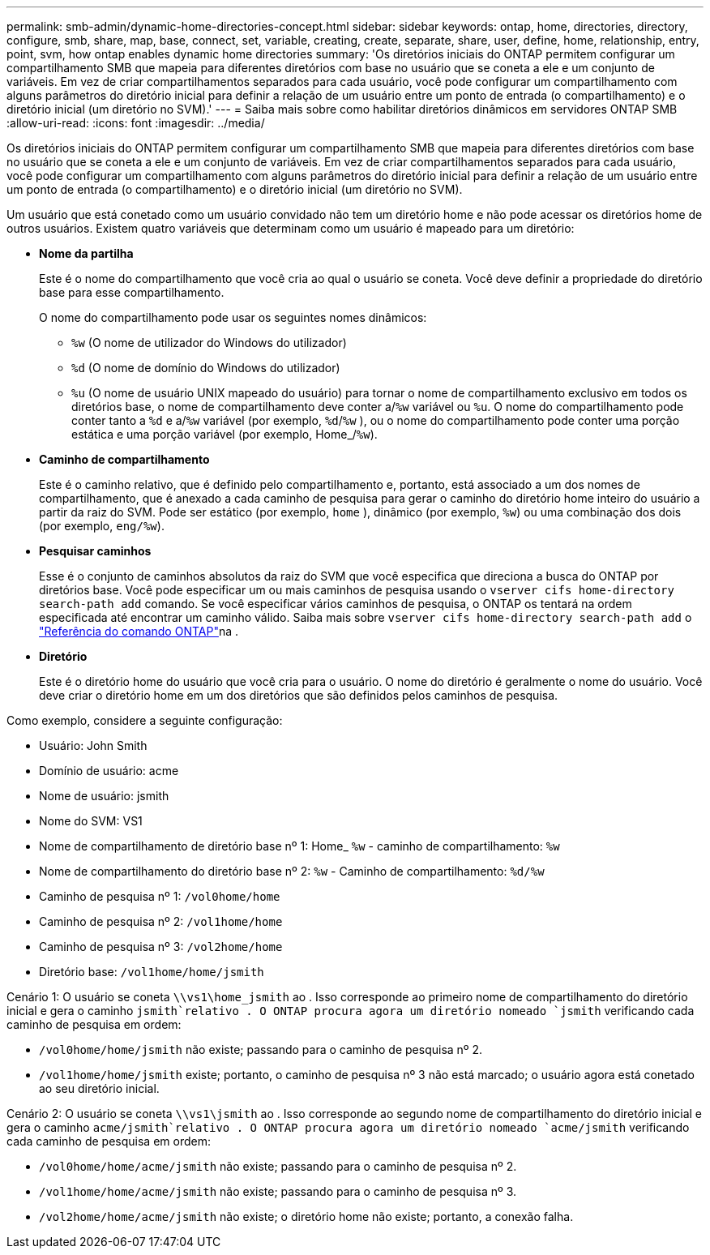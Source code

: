 ---
permalink: smb-admin/dynamic-home-directories-concept.html 
sidebar: sidebar 
keywords: ontap, home, directories, directory, configure, smb, share, map, base, connect, set, variable, creating, create, separate, share, user, define, home, relationship, entry, point, svm, how ontap enables dynamic home directories 
summary: 'Os diretórios iniciais do ONTAP permitem configurar um compartilhamento SMB que mapeia para diferentes diretórios com base no usuário que se coneta a ele e um conjunto de variáveis. Em vez de criar compartilhamentos separados para cada usuário, você pode configurar um compartilhamento com alguns parâmetros do diretório inicial para definir a relação de um usuário entre um ponto de entrada (o compartilhamento) e o diretório inicial (um diretório no SVM).' 
---
= Saiba mais sobre como habilitar diretórios dinâmicos em servidores ONTAP SMB
:allow-uri-read: 
:icons: font
:imagesdir: ../media/


[role="lead"]
Os diretórios iniciais do ONTAP permitem configurar um compartilhamento SMB que mapeia para diferentes diretórios com base no usuário que se coneta a ele e um conjunto de variáveis. Em vez de criar compartilhamentos separados para cada usuário, você pode configurar um compartilhamento com alguns parâmetros do diretório inicial para definir a relação de um usuário entre um ponto de entrada (o compartilhamento) e o diretório inicial (um diretório no SVM).

Um usuário que está conetado como um usuário convidado não tem um diretório home e não pode acessar os diretórios home de outros usuários. Existem quatro variáveis que determinam como um usuário é mapeado para um diretório:

* *Nome da partilha*
+
Este é o nome do compartilhamento que você cria ao qual o usuário se coneta. Você deve definir a propriedade do diretório base para esse compartilhamento.

+
O nome do compartilhamento pode usar os seguintes nomes dinâmicos:

+
** `%w` (O nome de utilizador do Windows do utilizador)
** `%d` (O nome de domínio do Windows do utilizador)
**  `%u` (O nome de usuário UNIX mapeado do usuário) para tornar o nome de compartilhamento exclusivo em todos os diretórios base, o nome de compartilhamento deve conter a/`%w` variável ou `%u`. O nome do compartilhamento pode conter tanto a `%d` e a/`%w` variável (por exemplo, `%d`/`%w` ), ou o nome do compartilhamento pode conter uma porção estática e uma porção variável (por exemplo, Home_/`%w`).


* *Caminho de compartilhamento*
+
Este é o caminho relativo, que é definido pelo compartilhamento e, portanto, está associado a um dos nomes de compartilhamento, que é anexado a cada caminho de pesquisa para gerar o caminho do diretório home inteiro do usuário a partir da raiz do SVM. Pode ser estático (por exemplo, `home` ), dinâmico (por exemplo, `%w`) ou uma combinação dos dois (por exemplo, `eng/%w`).

* *Pesquisar caminhos*
+
Esse é o conjunto de caminhos absolutos da raiz do SVM que você especifica que direciona a busca do ONTAP por diretórios base. Você pode especificar um ou mais caminhos de pesquisa usando o `vserver cifs home-directory search-path add` comando. Se você especificar vários caminhos de pesquisa, o ONTAP os tentará na ordem especificada até encontrar um caminho válido. Saiba mais sobre `vserver cifs home-directory search-path add` o link:https://docs.netapp.com/us-en/ontap-cli/vserver-cifs-home-directory-search-path-add.html["Referência do comando ONTAP"^]na .

* *Diretório*
+
Este é o diretório home do usuário que você cria para o usuário. O nome do diretório é geralmente o nome do usuário. Você deve criar o diretório home em um dos diretórios que são definidos pelos caminhos de pesquisa.



Como exemplo, considere a seguinte configuração:

* Usuário: John Smith
* Domínio de usuário: acme
* Nome de usuário: jsmith
* Nome do SVM: VS1
* Nome de compartilhamento de diretório base nº 1: Home_ `%w` - caminho de compartilhamento: `%w`
* Nome de compartilhamento do diretório base nº 2: `%w` - Caminho de compartilhamento: `%d/%w`
* Caminho de pesquisa nº 1: `/vol0home/home`
* Caminho de pesquisa nº 2: `/vol1home/home`
* Caminho de pesquisa nº 3: `/vol2home/home`
* Diretório base: `/vol1home/home/jsmith`


Cenário 1: O usuário se coneta `\\vs1\home_jsmith` ao . Isso corresponde ao primeiro nome de compartilhamento do diretório inicial e gera o caminho `jsmith`relativo . O ONTAP procura agora um diretório nomeado `jsmith` verificando cada caminho de pesquisa em ordem:

* `/vol0home/home/jsmith` não existe; passando para o caminho de pesquisa nº 2.
* `/vol1home/home/jsmith` existe; portanto, o caminho de pesquisa nº 3 não está marcado; o usuário agora está conetado ao seu diretório inicial.


Cenário 2: O usuário se coneta `\\vs1\jsmith` ao . Isso corresponde ao segundo nome de compartilhamento do diretório inicial e gera o caminho `acme/jsmith`relativo . O ONTAP procura agora um diretório nomeado `acme/jsmith` verificando cada caminho de pesquisa em ordem:

* `/vol0home/home/acme/jsmith` não existe; passando para o caminho de pesquisa nº 2.
* `/vol1home/home/acme/jsmith` não existe; passando para o caminho de pesquisa nº 3.
* `/vol2home/home/acme/jsmith` não existe; o diretório home não existe; portanto, a conexão falha.

